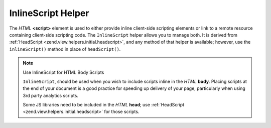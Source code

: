 .. _zend.view.helpers.initial.inlinescript:

InlineScript Helper
===================

The *HTML* **<script>** element is used to either provide inline client-side scripting elements or link to a remote
resource containing client-side scripting code. The ``InlineScript`` helper allows you to manage both. It is
derived from :ref:`HeadScript <zend.view.helpers.initial.headscript>`, and any method of that helper is available;
however, use the ``inlineScript()`` method in place of ``headScript()``.

.. note:: Use InlineScript for HTML Body Scripts

   ``InlineScript``, should be used when you wish to include scripts inline in the *HTML* **body**. Placing scripts
   at the end of your document is a good practice for speeding up delivery of your page, particularly when using
   3rd party analytics scripts.

   Some JS libraries need to be included in the *HTML* **head**; use :ref:`HeadScript
   <zend.view.helpers.initial.headscript>` for those scripts.


